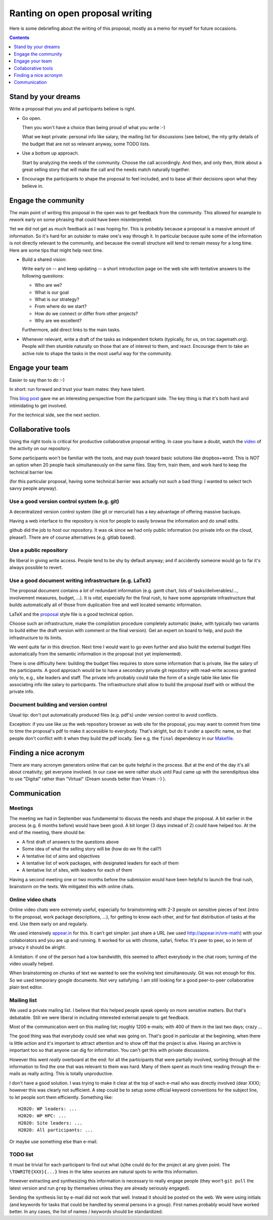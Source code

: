 ================================
Ranting on open proposal writing
================================

Here is some debriefing about the writing of this proposal, mostly as
a memo for myself for future occasions.

.. contents:: :depth: 1

Stand by your dreams
====================

Write a proposal that you and all participants believe is right.

- Go open.

  Then you won't have a choice than being proud of what you write :-)

  What we kept private: personal info like salary, the mailing list
  for discussions (see below), the nity grity details of the budget
  that are not so relevant anyway, some TODO lists.

- Use a bottom up approach.

  Start by analyzing the needs of the community. Choose the call
  accordingly. And then, and only then, think about a great selling
  story that will make the call and the needs match naturally
  together.

- Encourage the participants to shape the proposal to feel included,
  and to base all their decisions upon what they believe in.

Engage the community
====================

The main point of writing this proposal in the open was to get
feedback from the community. This allowed for example to rework early
on some phrasing that could have been misinterpreted.

Yet we did not get as much feedback as I was hoping for. This is
probably because a proposal is a massive amount of information.  So
it's hard for an outsider to make one's way through it. In particular
because quite some of the information is not directly relevant to the
community, and because the overall structure will tend to remain messy
for a long time. Here are some tips that might help next time.

- Build a shared vision:

  Write early on -- and keep updating -- a short introduction page on
  the web site with tentative answers to the following questions:

  - Who are we?
  - What is our goal
  - What is our strategy?
  - From where do we start?
  - How do we connect or differ from other projects?
  - Why are we excellent?

  Furthermore, add direct links to the main tasks.

- Whenever relevant, write a draft of the tasks as independent tickets
  (typically, for us, on trac.sagemath.org). People will then stumble
  naturally on those that are of interest to them, and
  react. Encourage them to take an active role to shape the tasks in
  the most useful way for the community.

Engage your team
================

Easier to say than to do :-)

In short: run forward and trust your team mates: they have talent.

This `blog post
<http://inverseprobability.com/2015/01/14/open-collaborative-grant-writing/>`_
gave me an interesting perspective from the participant side. The key
thing is that it's both hard and intimidating to get involved.

For the technical side, see the next section.

Collaborative tools
===================

Using the right tools is critical for productive collaborative
proposal writing. In case you have a doubt, watch the `video
<https://www.youtube.com/watch?v=kM9zcfRtOqo>`_ of the activity on our
repository.

Some participants won't be familiar with the tools, and may push
toward basic solutions like dropbox+word. This is *NOT* an option when
20 people hack simultaneously on the same files. Stay firm, train
them, and work hard to keep the technical barrier low.

(for this particular proposal, having some technical barrier was
actually not such a bad thing: I wanted to select tech savvy people
anyway).

Use a good version control system (e.g. git)
--------------------------------------------

A decentralized version control system (like git or mercurial) has a
key advantage of offering massive backups.

Having a web interface to the repository is nice for people to easily
browse the information and do small edits.

github did the job to host our repository. It was ok since we had only
public information (no private info on the cloud, please!).  There are
of course alternatives (e.g. gitlab based).

Use a public repository
-----------------------

Be liberal in giving write access. People tend to be shy by default
anyway; and if accidently someone would go to far it's always possible
to revert.

Use a good document writing infrastructure (e.g. LaTeX)
-------------------------------------------------------

The proposal document contains a *lot* of redundant information
(e.g. gantt chart, lists of tasks/deliverables/..., involvement
measures, budget, ...).  It is *vital*, especially for the final rush,
to have some appropriate infrastructure that builds automatically all
of those from duplication free and well located semantic information.

LaTeX and the `proposal
<http://www.ctan.org/tex-archive/macros/latex/contrib/proposal>`_
style file is a good technical option.

Choose such an infrastructure, make the compilation procedure
completely automatic (``make``, with typically two variants to build
either the draft version with comment or the final version). Get an
expert on board to help, and push the infrastructure to its limits.

We went quite far in this direction. Next time I would want to go even
further and also build the external budget files automatically from
the semantic information in the proposal (not yet implemented).

There is one difficulty here: building the budget files requires to
store some information that is private, like the salary of the
participants. A good approach would be to have a secondary private git
repository with read-write access granted only to, e.g., site leaders
and staff. The private info probably could take the form of a single
table like latex file associating info like salary to
participants. The infrastructure shall allow to build the proposal
itself with or without the private info.

Document building and version control
-------------------------------------

Usual tip: don't put automatically produced files (e.g. pdf's) under
version control to avoid conflicts.

Exception: if you use like us the web repository browser as web site
for the proposal, you may want to commit from time to time the
proposal's pdf to make it accessible to everybody. That's alright, but
do it under a specific name, so that people don't conflict with it
when they build the pdf locally. See e.g. the ``final`` dependency
in our `<Makefile>`_.

Finding a nice acronym
======================

There are many acronym generators online that can be quite helpful in
the process. But at the end of the day it's all about creativity; get
everyone involved. In our case we were rather stuck until Paul came up
with the serendipitous idea to use "Digital" rather than "Virtual"
(Dream sounds better than Vream :-) ).

Communication
=============

Meetings
--------

The meeting we had in September was fundamental to discuss the needs
and shape the proposal. A bit earlier in the process (e.g. 6 months
before) would have been good. A bit longer (3 days instead of 2) could
have helped too. At the end of the meeting, there should be:

- A first draft of answers to the questions above

- Some idea of what the selling story will be (how do we fit the call?)

- A tentative list of aims and objectives

- A tentative list of work packages, with designated leaders for each
  of them

- A tentative list of sites, with leaders for each of them

Having a second meeting one or two months before the submission would
have been helpful to launch the final rush, brainstorm on the texts.
We mitigated this with online chats.

Online video chats
------------------

Online video chats were extremely useful, especially for brainstorming
with 2-3 people on sensitive pieces of text (intro to the proposal,
work package descriptions, ...), for getting to know each other, and
for fast distribution of tasks at the end. Use them early on and
regularly.

We used intensively `appear.in <http://appear.in>`_ for this. It can't
get simpler: just share a URL (we used http://appear.in/vre-math) with
your collaborators and you are up and running. It worked for us with
chrome, safari, firefox. It's peer to peer, so in term of privacy it
should be alright.

A limitation: if one of the person had a low bandwidth, this seemed to
affect everybody in the chat room; turning of the video usually
helped.

When brainstorming on chunks of text we wanted to see the evolving
text simultaneously. Git was not enough for this. So we used temporary
google documents. Not very satisfying. I am still looking for a good
peer-to-peer collaborative plain text editor.

Mailing list
------------

We used a private mailing list. I believe that this helped people
speak openly on more sensitive matters. But that's debatable.  Still
we were liberal in including interested external people to get
feedback.

Most of the communication went on this mailing list; roughly 1200
e-mails; with 400 of them in the last two days; crazy ...

The good thing was that everybody could see what was going on. That's
good in particular at the beginning, when there is little action and
it's important to attract attention and to show off that the project
is alive. Having an archive is important too so that anyone can dig
for information. You can't get this with private discussions.

However this went *really* overboard at the end: for all the
participants that were partially involved, sorting through all the
information to find the one that was relevant to them was hard. Many
of them spent as much time reading through the e-mails as really
acting. This is totally unproductive.

I don't have a good solution. I was trying to make it clear at the top
of each e-mail who was directly involved (dear XXX); however this was
clearly not sufficient. A step could be to setup some official keyword
conventions for the subject line, to let people sort them efficiently.
Something like::

    H2020: WP leaders: ...
    H2020: WP HPC: ...
    H2020: Site leaders: ...
    H2020: All participants: ...

Or maybe use something else than e-mail.

TODO list
---------

It must be trivial for each participant to find out what (s)he could
do for the project at any given point. The ``\TOWRITE{XXX}{...}``
lines in the latex sources are natural spots to write this
information.

However extracting and synthesizing this information is necessary to
really engage people (they won't ``git pull`` the latest version and
run ``grep`` by themselves unless they are already seriously engaged).

Sending the synthesis list by e-mail did not work that well. Instead
it should be posted on the web. We were using initials (and keywords
for tasks that could be handled by several persons in a group). First
names probably would have worked better. In any cases, the list of
names / keywords should be standardized.
